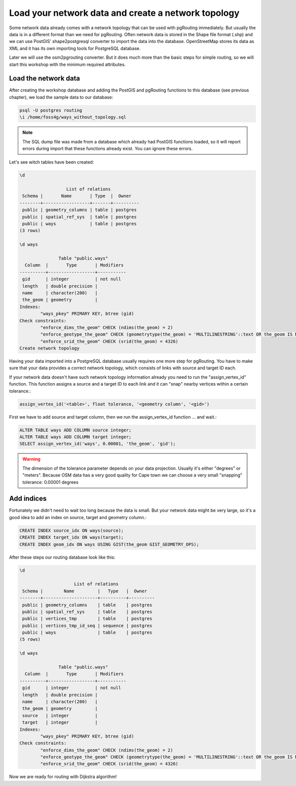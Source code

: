 ==============================================================================================================
Load your network data and create a network topology
==============================================================================================================

Some network data already comes with a network topology that can be used with pgRouting immediately. But usually the data is in a different format than we need for pgRouting. Often network data is stored in the Shape file format (.shp) and we can use PostGIS' shape2postgresql converter to import the data into the database. OpenStreetMap stores its data as XML and it has its own importing tools for PostgreSQL database.

Later we will use the osm2pgrouting converter. But it does much more than the basic steps for simple routing, so we will start this workshop with the minimum required attributes.

-------------------------------------------------------------------------------------------------------------
Load the network data
-------------------------------------------------------------------------------------------------------------

After creating the workshop database and adding the PostGIS and pgRouting functions to this database (see previous chapter), we load the sample data to our database:

.. code-block:: sql

	psql -U postgres routing
	\i /home/foss4g/ways_without_topology.sql

.. note::

	The SQL dump file was made from a database which already had PostGIS functions loaded, so it will report errors during import that these functions already exist. You can ignore these errors.

Let's see witch tables have been created:

.. code-block:: sql

	\d

		          List of relations
	 Schema |       Name       | Type  |  Owner   
	--------+------------------+-------+----------
	 public | geometry_columns | table | postgres
	 public | spatial_ref_sys  | table | postgres
	 public | ways             | table | postgres
	(3 rows)

	\d ways

		       Table "public.ways"
	  Column  |       Type       | Modifiers 
	----------+------------------+-----------
	 gid      | integer          | not null
	 length   | double precision | 
	 name     | character(200)   | 
	 the_geom | geometry         | 
	Indexes:
		"ways_pkey" PRIMARY KEY, btree (gid)
	Check constraints:
		"enforce_dims_the_geom" CHECK (ndims(the_geom) = 2)
		"enforce_geotype_the_geom" CHECK (geometrytype(the_geom) = 'MULTILINESTRING'::text OR the_geom IS NULL)
		"enforce_srid_the_geom" CHECK (srid(the_geom) = 4326)
	Create network topology

Having your data imported into a PostgreSQL database usually requires one more step for pgRouting. You have to make sure that your data provides a correct network topology, which consists of links with source and target ID each.

If your network data doesn't have such network topology information already you need to run the "assign_vertex_id" function. This function assigns a source and a target ID to each link and it can "snap" nearby vertices within a certain tolerance.:

.. code-block:: sql

	assign_vertex_id('<table>', float tolerance, '<geometry column', '<gid>')
	
First we have to add source and target column, then we run the assign_vertex_id function ... and wait.:

.. code-block:: sql

	ALTER TABLE ways ADD COLUMN source integer;
	ALTER TABLE ways ADD COLUMN target integer;
	SELECT assign_vertex_id('ways', 0.00001, 'the_geom', 'gid');

.. warning::

	The dimension of the tolerance parameter depends on your data projection. Usually it's either "degrees" or "meters". Because OSM data has a very good quality for Cape town we can choose a very small "snapping" tolerance: 0.00001 degrees

-------------------------------------------------------------------------------------------------------------
Add indices
-------------------------------------------------------------------------------------------------------------

Fortunately we didn't need to wait too long because the data is small. But your network data might be very large, so it's a good idea to add an index on source, target and geometry column.:

.. code-block:: sql

	CREATE INDEX source_idx ON ways(source);
	CREATE INDEX target_idx ON ways(target);
	CREATE INDEX geom_idx ON ways USING GIST(the_geom GIST_GEOMETRY_OPS);

After these steps our routing database look like this:

.. code-block:: sql

	\d

		             List of relations
	 Schema |        Name         |   Type   |  Owner   
	--------+---------------------+----------+----------
	 public | geometry_columns    | table    | postgres
	 public | spatial_ref_sys     | table    | postgres
	 public | vertices_tmp        | table    | postgres
	 public | vertices_tmp_id_seq | sequence | postgres
	 public | ways                | table    | postgres
	(5 rows)

	\d ways

		       Table "public.ways"
	  Column  |       Type       | Modifiers 
	----------+------------------+-----------
	 gid      | integer          | not null
	 length   | double precision | 
	 name     | character(200)   | 
	 the_geom | geometry         | 
	 source   | integer          | 
	 target   | integer          | 
	Indexes:
		"ways_pkey" PRIMARY KEY, btree (gid)
	Check constraints:
		"enforce_dims_the_geom" CHECK (ndims(the_geom) = 2)
		"enforce_geotype_the_geom" CHECK (geometrytype(the_geom) = 'MULTILINESTRING'::text OR the_geom IS NULL)
		"enforce_srid_the_geom" CHECK (srid(the_geom) = 4326)
		
Now we are ready for routing with Dijkstra algorithm!

